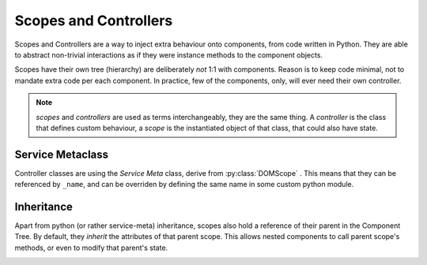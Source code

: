 .. _scopes-controllers:

Scopes and Controllers
=======================

Scopes and Controllers are a way to inject extra behaviour onto components, from
code written in Python. They are able to abstract non-trivial interactions as if
they were instance methods to the component objects.

Scopes have their own tree (hierarchy) are deliberately *not* 1:1 with components.
Reason is to keep code minimal, not to mandate extra code per each component.
In practice, few of the components, only, will ever need their own controller.

.. note:: *scopes* and *controllers* are used as terms interchangeably, they 
    are the same thing. A `controller` is the class that defines custom behaviour,
    a `scope` is the instantiated object of that class, that could also have state.


Service Metaclass
------------------

Controller classes are using the `Service Meta` class, derive from :py:class:`DOMScope` .
This means that they can be referenced by ``_name``, and can be overriden by defining
the same name in some custom python module.


Inheritance
------------

Apart from python (or rather service-meta) inheritance, scopes also hold a reference
of their parent in the Component Tree. By default, they *inherit* the attributes of
that parent scope. This allows nested components to call parent scope's methods, or
even to modify that parent's state.

.. image:: scopes-inheritance.svg
